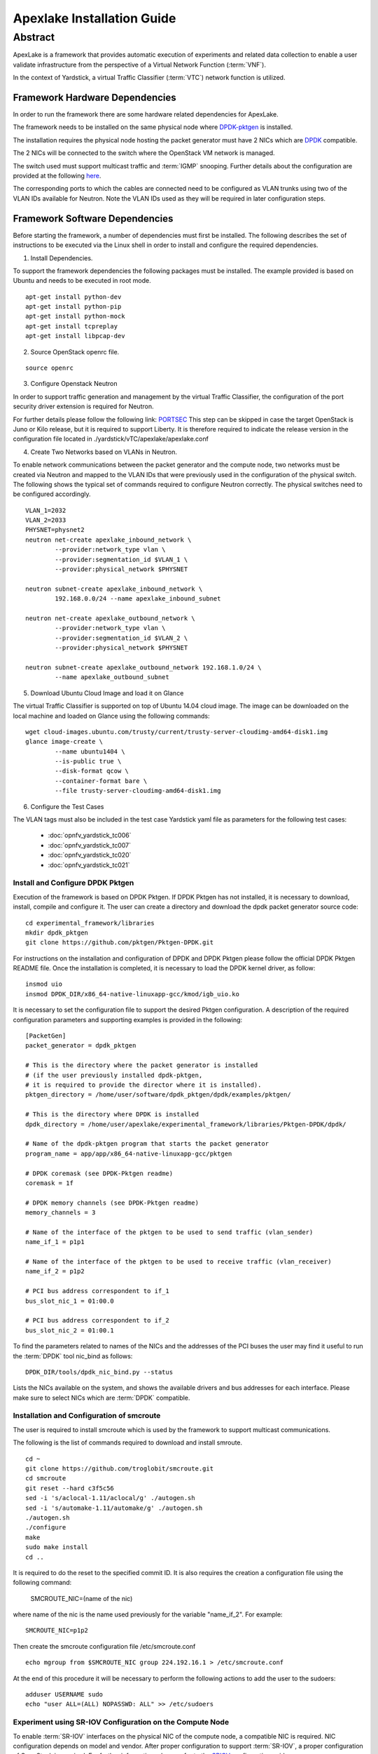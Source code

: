 .. This work is licensed under a Creative Commons Attribution 4.0 International
.. License.
.. http://creativecommons.org/licenses/by/4.0
.. (c) OPNFV, Intel Corporation and others.


.. _DPDK: http://dpdk.org/doc/nics
.. _DPDK-pktgen: https://github.com/Pktgen/Pktgen-DPDK/
.. _SRIOV: https://wiki.openstack.org/wiki/SR-IOV-Passthrough-For-Networking
.. _PORTSEC: https://wiki.openstack.org/wiki/Neutron/ML2PortSecurityExtensionDriver
.. _here: https://wiki.opnfv.org/vtc


============================
Apexlake Installation Guide
============================

Abstract
--------

ApexLake is a framework that provides automatic execution of experiments and
related data collection to enable a user validate infrastructure from the
perspective of a Virtual Network Function (:term:`VNF`).

In the context of Yardstick, a virtual Traffic Classifier (:term:`VTC`) network
function is utilized.


Framework Hardware Dependencies
===============================

In order to run the framework there are some hardware related dependencies for
ApexLake.

The framework needs to be installed on the same physical node where DPDK-pktgen_
is installed.

The installation requires the physical node hosting the packet generator must
have 2 NICs which are DPDK_ compatible.

The 2 NICs will be connected to the switch where the OpenStack VM
network is managed.

The switch used must support multicast traffic and :term:`IGMP` snooping.
Further details about the configuration are provided at the following here_.

The corresponding ports to which the cables are connected need to be configured
as VLAN trunks using two of the VLAN IDs available for Neutron.
Note the VLAN IDs used as they will be required in later configuration steps.


Framework Software Dependencies
===============================
Before starting the framework, a number of dependencies must first be installed.
The following describes the set of instructions to be executed via the Linux
shell in order to install and configure the required dependencies.

1. Install Dependencies.

To support the framework dependencies the following packages must be installed.
The example provided is based on Ubuntu and needs to be executed in root mode.

::

    apt-get install python-dev
    apt-get install python-pip
    apt-get install python-mock
    apt-get install tcpreplay
    apt-get install libpcap-dev

2. Source OpenStack openrc file.

::

    source openrc

3. Configure Openstack Neutron

In order to support traffic generation and management by the virtual
Traffic Classifier, the configuration of the port security driver
extension is required for Neutron.

For further details please follow the following link: PORTSEC_
This step can be skipped in case the target OpenStack is Juno or Kilo release,
but it is required to support Liberty.
It is therefore required to indicate the release version in the configuration
file located in ./yardstick/vTC/apexlake/apexlake.conf


4. Create Two Networks based on VLANs in Neutron.

To enable network communications between the packet generator and the compute
node, two networks must be created via Neutron and mapped to the VLAN IDs
that were previously used in the configuration of the physical switch.
The following shows the typical set of commands required to configure Neutron
correctly.
The physical switches need to be configured accordingly.

::

    VLAN_1=2032
    VLAN_2=2033
    PHYSNET=physnet2
    neutron net-create apexlake_inbound_network \
            --provider:network_type vlan \
            --provider:segmentation_id $VLAN_1 \
            --provider:physical_network $PHYSNET

    neutron subnet-create apexlake_inbound_network \
            192.168.0.0/24 --name apexlake_inbound_subnet

    neutron net-create apexlake_outbound_network \
            --provider:network_type vlan \
            --provider:segmentation_id $VLAN_2 \
            --provider:physical_network $PHYSNET

    neutron subnet-create apexlake_outbound_network 192.168.1.0/24 \
            --name apexlake_outbound_subnet


5. Download Ubuntu Cloud Image and load it on Glance

The virtual Traffic Classifier is supported on top of Ubuntu 14.04 cloud image.
The image can be downloaded on the local machine and loaded on Glance
using the following commands:

::

    wget cloud-images.ubuntu.com/trusty/current/trusty-server-cloudimg-amd64-disk1.img
    glance image-create \
            --name ubuntu1404 \
            --is-public true \
            --disk-format qcow \
            --container-format bare \
            --file trusty-server-cloudimg-amd64-disk1.img



6. Configure the Test Cases

The VLAN tags must also be included in the test case Yardstick yaml file
as parameters for the following test cases:

    * :doc:`opnfv_yardstick_tc006`

    * :doc:`opnfv_yardstick_tc007`

    * :doc:`opnfv_yardstick_tc020`

    * :doc:`opnfv_yardstick_tc021`


Install and Configure DPDK Pktgen
+++++++++++++++++++++++++++++++++

Execution of the framework is based on DPDK Pktgen.
If DPDK Pktgen has not installed, it is necessary to download, install, compile
and configure it.
The user can create a directory and download the dpdk packet generator source
code:

::

    cd experimental_framework/libraries
    mkdir dpdk_pktgen
    git clone https://github.com/pktgen/Pktgen-DPDK.git

For instructions on the installation and configuration of DPDK and DPDK Pktgen
please follow the official DPDK Pktgen README file.
Once the installation is completed, it is necessary to load the DPDK kernel
driver, as follow:

::

    insmod uio
    insmod DPDK_DIR/x86_64-native-linuxapp-gcc/kmod/igb_uio.ko

It is necessary to set the configuration file  to support the desired Pktgen
configuration.
A description of the required configuration parameters and supporting examples
is provided in the following:

::

    [PacketGen]
    packet_generator = dpdk_pktgen

    # This is the directory where the packet generator is installed
    # (if the user previously installed dpdk-pktgen,
    # it is required to provide the director where it is installed).
    pktgen_directory = /home/user/software/dpdk_pktgen/dpdk/examples/pktgen/

    # This is the directory where DPDK is installed
    dpdk_directory = /home/user/apexlake/experimental_framework/libraries/Pktgen-DPDK/dpdk/

    # Name of the dpdk-pktgen program that starts the packet generator
    program_name = app/app/x86_64-native-linuxapp-gcc/pktgen

    # DPDK coremask (see DPDK-Pktgen readme)
    coremask = 1f

    # DPDK memory channels (see DPDK-Pktgen readme)
    memory_channels = 3

    # Name of the interface of the pktgen to be used to send traffic (vlan_sender)
    name_if_1 = p1p1

    # Name of the interface of the pktgen to be used to receive traffic (vlan_receiver)
    name_if_2 = p1p2

    # PCI bus address correspondent to if_1
    bus_slot_nic_1 = 01:00.0

    # PCI bus address correspondent to if_2
    bus_slot_nic_2 = 01:00.1


To find the parameters related to names of the NICs and the addresses of the PCI buses
the user may find it useful to run the :term:`DPDK` tool nic_bind as follows:

::

    DPDK_DIR/tools/dpdk_nic_bind.py --status

Lists the NICs available on the system, and shows the available drivers and bus addresses for each interface.
Please make sure to select NICs which are :term:`DPDK` compatible.

Installation and Configuration of smcroute
++++++++++++++++++++++++++++++++++++++++++

The user is required to install smcroute which is used by the framework to
support multicast communications.

The following is the list of commands required to download and install smroute.

::

    cd ~
    git clone https://github.com/troglobit/smcroute.git
    cd smcroute
    git reset --hard c3f5c56
    sed -i 's/aclocal-1.11/aclocal/g' ./autogen.sh
    sed -i 's/automake-1.11/automake/g' ./autogen.sh
    ./autogen.sh
    ./configure
    make
    sudo make install
    cd ..

It is required to do the reset to the specified commit ID.
It is also requires the creation a configuration file using the following
command:

    SMCROUTE_NIC=(name of the nic)

where name of the nic is the name used previously for the variable "name_if_2".
For example:

::

    SMCROUTE_NIC=p1p2

Then create the smcroute configuration file /etc/smcroute.conf

::

    echo mgroup from $SMCROUTE_NIC group 224.192.16.1 > /etc/smcroute.conf


At the end of this procedure it will be necessary to perform the following
actions to add the user to the sudoers:

::

    adduser USERNAME sudo
    echo "user ALL=(ALL) NOPASSWD: ALL" >> /etc/sudoers


Experiment using SR-IOV Configuration on the Compute Node
+++++++++++++++++++++++++++++++++++++++++++++++++++++++++

To enable :term:`SR-IOV` interfaces on the physical NIC of the compute node, a
compatible NIC is required.
NIC configuration depends on model and vendor. After proper configuration to
support :term:`SR-IOV`, a proper configuration of OpenStack is required.
For further information, please refer to the SRIOV_ configuration guide

Finalize installation the framework on the system
=================================================

The installation of the framework on the system requires the setup of the project.
After entering into the apexlake directory, it is sufficient to run the following
command.

::

    python setup.py install

Since some elements are copied into the /tmp directory (see configuration file)
it could be necessary to repeat this step after a reboot of the host.
